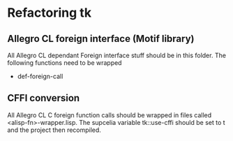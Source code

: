 

* Refactoring tk

** Allegro CL foreign interface (Motif library)
   All Allegro CL dependant Foreign interface stuff should be in this
   folder.  The following functions need to be wrapped

   - def-foreign-call


** CFFI conversion

   All Allegro CL C foreign function calls should be wrapped in files
   called <alisp-fn>-wrapper.lisp.  The supcelia variable tk::use-cffi
   should be set to t and the project then recompiled.
